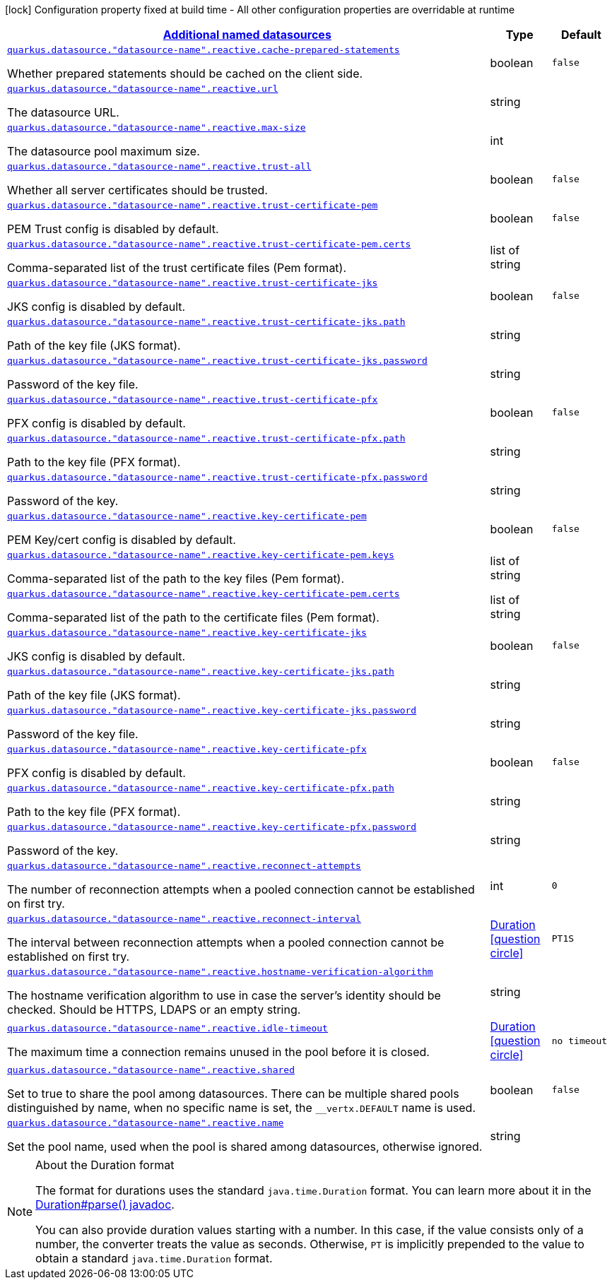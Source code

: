 [.configuration-legend]
icon:lock[title=Fixed at build time] Configuration property fixed at build time - All other configuration properties are overridable at runtime
[.configuration-reference, cols="80,.^10,.^10"]
|===

h|[[quarkus-reactive-datasource-config-group-data-sources-reactive-runtime-config-data-source-reactive-outer-named-runtime-config_quarkus.datasource.named-data-sources-additional-named-datasources]]link:#quarkus-reactive-datasource-config-group-data-sources-reactive-runtime-config-data-source-reactive-outer-named-runtime-config_quarkus.datasource.named-data-sources-additional-named-datasources[Additional named datasources]

h|Type
h|Default

a| [[quarkus-reactive-datasource-config-group-data-sources-reactive-runtime-config-data-source-reactive-outer-named-runtime-config_quarkus.datasource.-datasource-name-.reactive.cache-prepared-statements]]`link:#quarkus-reactive-datasource-config-group-data-sources-reactive-runtime-config-data-source-reactive-outer-named-runtime-config_quarkus.datasource.-datasource-name-.reactive.cache-prepared-statements[quarkus.datasource."datasource-name".reactive.cache-prepared-statements]`

[.description]
--
Whether prepared statements should be cached on the client side.
--|boolean 
|`false`


a| [[quarkus-reactive-datasource-config-group-data-sources-reactive-runtime-config-data-source-reactive-outer-named-runtime-config_quarkus.datasource.-datasource-name-.reactive.url]]`link:#quarkus-reactive-datasource-config-group-data-sources-reactive-runtime-config-data-source-reactive-outer-named-runtime-config_quarkus.datasource.-datasource-name-.reactive.url[quarkus.datasource."datasource-name".reactive.url]`

[.description]
--
The datasource URL.
--|string 
|


a| [[quarkus-reactive-datasource-config-group-data-sources-reactive-runtime-config-data-source-reactive-outer-named-runtime-config_quarkus.datasource.-datasource-name-.reactive.max-size]]`link:#quarkus-reactive-datasource-config-group-data-sources-reactive-runtime-config-data-source-reactive-outer-named-runtime-config_quarkus.datasource.-datasource-name-.reactive.max-size[quarkus.datasource."datasource-name".reactive.max-size]`

[.description]
--
The datasource pool maximum size.
--|int 
|


a| [[quarkus-reactive-datasource-config-group-data-sources-reactive-runtime-config-data-source-reactive-outer-named-runtime-config_quarkus.datasource.-datasource-name-.reactive.trust-all]]`link:#quarkus-reactive-datasource-config-group-data-sources-reactive-runtime-config-data-source-reactive-outer-named-runtime-config_quarkus.datasource.-datasource-name-.reactive.trust-all[quarkus.datasource."datasource-name".reactive.trust-all]`

[.description]
--
Whether all server certificates should be trusted.
--|boolean 
|`false`


a| [[quarkus-reactive-datasource-config-group-data-sources-reactive-runtime-config-data-source-reactive-outer-named-runtime-config_quarkus.datasource.-datasource-name-.reactive.trust-certificate-pem]]`link:#quarkus-reactive-datasource-config-group-data-sources-reactive-runtime-config-data-source-reactive-outer-named-runtime-config_quarkus.datasource.-datasource-name-.reactive.trust-certificate-pem[quarkus.datasource."datasource-name".reactive.trust-certificate-pem]`

[.description]
--
PEM Trust config is disabled by default.
--|boolean 
|`false`


a| [[quarkus-reactive-datasource-config-group-data-sources-reactive-runtime-config-data-source-reactive-outer-named-runtime-config_quarkus.datasource.-datasource-name-.reactive.trust-certificate-pem.certs]]`link:#quarkus-reactive-datasource-config-group-data-sources-reactive-runtime-config-data-source-reactive-outer-named-runtime-config_quarkus.datasource.-datasource-name-.reactive.trust-certificate-pem.certs[quarkus.datasource."datasource-name".reactive.trust-certificate-pem.certs]`

[.description]
--
Comma-separated list of the trust certificate files (Pem format).
--|list of string 
|


a| [[quarkus-reactive-datasource-config-group-data-sources-reactive-runtime-config-data-source-reactive-outer-named-runtime-config_quarkus.datasource.-datasource-name-.reactive.trust-certificate-jks]]`link:#quarkus-reactive-datasource-config-group-data-sources-reactive-runtime-config-data-source-reactive-outer-named-runtime-config_quarkus.datasource.-datasource-name-.reactive.trust-certificate-jks[quarkus.datasource."datasource-name".reactive.trust-certificate-jks]`

[.description]
--
JKS config is disabled by default.
--|boolean 
|`false`


a| [[quarkus-reactive-datasource-config-group-data-sources-reactive-runtime-config-data-source-reactive-outer-named-runtime-config_quarkus.datasource.-datasource-name-.reactive.trust-certificate-jks.path]]`link:#quarkus-reactive-datasource-config-group-data-sources-reactive-runtime-config-data-source-reactive-outer-named-runtime-config_quarkus.datasource.-datasource-name-.reactive.trust-certificate-jks.path[quarkus.datasource."datasource-name".reactive.trust-certificate-jks.path]`

[.description]
--
Path of the key file (JKS format).
--|string 
|


a| [[quarkus-reactive-datasource-config-group-data-sources-reactive-runtime-config-data-source-reactive-outer-named-runtime-config_quarkus.datasource.-datasource-name-.reactive.trust-certificate-jks.password]]`link:#quarkus-reactive-datasource-config-group-data-sources-reactive-runtime-config-data-source-reactive-outer-named-runtime-config_quarkus.datasource.-datasource-name-.reactive.trust-certificate-jks.password[quarkus.datasource."datasource-name".reactive.trust-certificate-jks.password]`

[.description]
--
Password of the key file.
--|string 
|


a| [[quarkus-reactive-datasource-config-group-data-sources-reactive-runtime-config-data-source-reactive-outer-named-runtime-config_quarkus.datasource.-datasource-name-.reactive.trust-certificate-pfx]]`link:#quarkus-reactive-datasource-config-group-data-sources-reactive-runtime-config-data-source-reactive-outer-named-runtime-config_quarkus.datasource.-datasource-name-.reactive.trust-certificate-pfx[quarkus.datasource."datasource-name".reactive.trust-certificate-pfx]`

[.description]
--
PFX config is disabled by default.
--|boolean 
|`false`


a| [[quarkus-reactive-datasource-config-group-data-sources-reactive-runtime-config-data-source-reactive-outer-named-runtime-config_quarkus.datasource.-datasource-name-.reactive.trust-certificate-pfx.path]]`link:#quarkus-reactive-datasource-config-group-data-sources-reactive-runtime-config-data-source-reactive-outer-named-runtime-config_quarkus.datasource.-datasource-name-.reactive.trust-certificate-pfx.path[quarkus.datasource."datasource-name".reactive.trust-certificate-pfx.path]`

[.description]
--
Path to the key file (PFX format).
--|string 
|


a| [[quarkus-reactive-datasource-config-group-data-sources-reactive-runtime-config-data-source-reactive-outer-named-runtime-config_quarkus.datasource.-datasource-name-.reactive.trust-certificate-pfx.password]]`link:#quarkus-reactive-datasource-config-group-data-sources-reactive-runtime-config-data-source-reactive-outer-named-runtime-config_quarkus.datasource.-datasource-name-.reactive.trust-certificate-pfx.password[quarkus.datasource."datasource-name".reactive.trust-certificate-pfx.password]`

[.description]
--
Password of the key.
--|string 
|


a| [[quarkus-reactive-datasource-config-group-data-sources-reactive-runtime-config-data-source-reactive-outer-named-runtime-config_quarkus.datasource.-datasource-name-.reactive.key-certificate-pem]]`link:#quarkus-reactive-datasource-config-group-data-sources-reactive-runtime-config-data-source-reactive-outer-named-runtime-config_quarkus.datasource.-datasource-name-.reactive.key-certificate-pem[quarkus.datasource."datasource-name".reactive.key-certificate-pem]`

[.description]
--
PEM Key/cert config is disabled by default.
--|boolean 
|`false`


a| [[quarkus-reactive-datasource-config-group-data-sources-reactive-runtime-config-data-source-reactive-outer-named-runtime-config_quarkus.datasource.-datasource-name-.reactive.key-certificate-pem.keys]]`link:#quarkus-reactive-datasource-config-group-data-sources-reactive-runtime-config-data-source-reactive-outer-named-runtime-config_quarkus.datasource.-datasource-name-.reactive.key-certificate-pem.keys[quarkus.datasource."datasource-name".reactive.key-certificate-pem.keys]`

[.description]
--
Comma-separated list of the path to the key files (Pem format).
--|list of string 
|


a| [[quarkus-reactive-datasource-config-group-data-sources-reactive-runtime-config-data-source-reactive-outer-named-runtime-config_quarkus.datasource.-datasource-name-.reactive.key-certificate-pem.certs]]`link:#quarkus-reactive-datasource-config-group-data-sources-reactive-runtime-config-data-source-reactive-outer-named-runtime-config_quarkus.datasource.-datasource-name-.reactive.key-certificate-pem.certs[quarkus.datasource."datasource-name".reactive.key-certificate-pem.certs]`

[.description]
--
Comma-separated list of the path to the certificate files (Pem format).
--|list of string 
|


a| [[quarkus-reactive-datasource-config-group-data-sources-reactive-runtime-config-data-source-reactive-outer-named-runtime-config_quarkus.datasource.-datasource-name-.reactive.key-certificate-jks]]`link:#quarkus-reactive-datasource-config-group-data-sources-reactive-runtime-config-data-source-reactive-outer-named-runtime-config_quarkus.datasource.-datasource-name-.reactive.key-certificate-jks[quarkus.datasource."datasource-name".reactive.key-certificate-jks]`

[.description]
--
JKS config is disabled by default.
--|boolean 
|`false`


a| [[quarkus-reactive-datasource-config-group-data-sources-reactive-runtime-config-data-source-reactive-outer-named-runtime-config_quarkus.datasource.-datasource-name-.reactive.key-certificate-jks.path]]`link:#quarkus-reactive-datasource-config-group-data-sources-reactive-runtime-config-data-source-reactive-outer-named-runtime-config_quarkus.datasource.-datasource-name-.reactive.key-certificate-jks.path[quarkus.datasource."datasource-name".reactive.key-certificate-jks.path]`

[.description]
--
Path of the key file (JKS format).
--|string 
|


a| [[quarkus-reactive-datasource-config-group-data-sources-reactive-runtime-config-data-source-reactive-outer-named-runtime-config_quarkus.datasource.-datasource-name-.reactive.key-certificate-jks.password]]`link:#quarkus-reactive-datasource-config-group-data-sources-reactive-runtime-config-data-source-reactive-outer-named-runtime-config_quarkus.datasource.-datasource-name-.reactive.key-certificate-jks.password[quarkus.datasource."datasource-name".reactive.key-certificate-jks.password]`

[.description]
--
Password of the key file.
--|string 
|


a| [[quarkus-reactive-datasource-config-group-data-sources-reactive-runtime-config-data-source-reactive-outer-named-runtime-config_quarkus.datasource.-datasource-name-.reactive.key-certificate-pfx]]`link:#quarkus-reactive-datasource-config-group-data-sources-reactive-runtime-config-data-source-reactive-outer-named-runtime-config_quarkus.datasource.-datasource-name-.reactive.key-certificate-pfx[quarkus.datasource."datasource-name".reactive.key-certificate-pfx]`

[.description]
--
PFX config is disabled by default.
--|boolean 
|`false`


a| [[quarkus-reactive-datasource-config-group-data-sources-reactive-runtime-config-data-source-reactive-outer-named-runtime-config_quarkus.datasource.-datasource-name-.reactive.key-certificate-pfx.path]]`link:#quarkus-reactive-datasource-config-group-data-sources-reactive-runtime-config-data-source-reactive-outer-named-runtime-config_quarkus.datasource.-datasource-name-.reactive.key-certificate-pfx.path[quarkus.datasource."datasource-name".reactive.key-certificate-pfx.path]`

[.description]
--
Path to the key file (PFX format).
--|string 
|


a| [[quarkus-reactive-datasource-config-group-data-sources-reactive-runtime-config-data-source-reactive-outer-named-runtime-config_quarkus.datasource.-datasource-name-.reactive.key-certificate-pfx.password]]`link:#quarkus-reactive-datasource-config-group-data-sources-reactive-runtime-config-data-source-reactive-outer-named-runtime-config_quarkus.datasource.-datasource-name-.reactive.key-certificate-pfx.password[quarkus.datasource."datasource-name".reactive.key-certificate-pfx.password]`

[.description]
--
Password of the key.
--|string 
|


a| [[quarkus-reactive-datasource-config-group-data-sources-reactive-runtime-config-data-source-reactive-outer-named-runtime-config_quarkus.datasource.-datasource-name-.reactive.reconnect-attempts]]`link:#quarkus-reactive-datasource-config-group-data-sources-reactive-runtime-config-data-source-reactive-outer-named-runtime-config_quarkus.datasource.-datasource-name-.reactive.reconnect-attempts[quarkus.datasource."datasource-name".reactive.reconnect-attempts]`

[.description]
--
The number of reconnection attempts when a pooled connection cannot be established on first try.
--|int 
|`0`


a| [[quarkus-reactive-datasource-config-group-data-sources-reactive-runtime-config-data-source-reactive-outer-named-runtime-config_quarkus.datasource.-datasource-name-.reactive.reconnect-interval]]`link:#quarkus-reactive-datasource-config-group-data-sources-reactive-runtime-config-data-source-reactive-outer-named-runtime-config_quarkus.datasource.-datasource-name-.reactive.reconnect-interval[quarkus.datasource."datasource-name".reactive.reconnect-interval]`

[.description]
--
The interval between reconnection attempts when a pooled connection cannot be established on first try.
--|link:https://docs.oracle.com/javase/8/docs/api/java/time/Duration.html[Duration]
  link:#duration-note-anchor[icon:question-circle[], title=More information about the Duration format]
|`PT1S`


a| [[quarkus-reactive-datasource-config-group-data-sources-reactive-runtime-config-data-source-reactive-outer-named-runtime-config_quarkus.datasource.-datasource-name-.reactive.hostname-verification-algorithm]]`link:#quarkus-reactive-datasource-config-group-data-sources-reactive-runtime-config-data-source-reactive-outer-named-runtime-config_quarkus.datasource.-datasource-name-.reactive.hostname-verification-algorithm[quarkus.datasource."datasource-name".reactive.hostname-verification-algorithm]`

[.description]
--
The hostname verification algorithm to use in case the server's identity should be checked. Should be HTTPS, LDAPS or an empty string.
--|string 
|


a| [[quarkus-reactive-datasource-config-group-data-sources-reactive-runtime-config-data-source-reactive-outer-named-runtime-config_quarkus.datasource.-datasource-name-.reactive.idle-timeout]]`link:#quarkus-reactive-datasource-config-group-data-sources-reactive-runtime-config-data-source-reactive-outer-named-runtime-config_quarkus.datasource.-datasource-name-.reactive.idle-timeout[quarkus.datasource."datasource-name".reactive.idle-timeout]`

[.description]
--
The maximum time a connection remains unused in the pool before it is closed.
--|link:https://docs.oracle.com/javase/8/docs/api/java/time/Duration.html[Duration]
  link:#duration-note-anchor[icon:question-circle[], title=More information about the Duration format]
|`no timeout`


a| [[quarkus-reactive-datasource-config-group-data-sources-reactive-runtime-config-data-source-reactive-outer-named-runtime-config_quarkus.datasource.-datasource-name-.reactive.shared]]`link:#quarkus-reactive-datasource-config-group-data-sources-reactive-runtime-config-data-source-reactive-outer-named-runtime-config_quarkus.datasource.-datasource-name-.reactive.shared[quarkus.datasource."datasource-name".reactive.shared]`

[.description]
--
Set to true to share the pool among datasources. There can be multiple shared pools distinguished by name, when no specific name is set, the `__vertx.DEFAULT` name is used.
--|boolean 
|`false`


a| [[quarkus-reactive-datasource-config-group-data-sources-reactive-runtime-config-data-source-reactive-outer-named-runtime-config_quarkus.datasource.-datasource-name-.reactive.name]]`link:#quarkus-reactive-datasource-config-group-data-sources-reactive-runtime-config-data-source-reactive-outer-named-runtime-config_quarkus.datasource.-datasource-name-.reactive.name[quarkus.datasource."datasource-name".reactive.name]`

[.description]
--
Set the pool name, used when the pool is shared among datasources, otherwise ignored.
--|string 
|

|===
ifndef::no-duration-note[]
[NOTE]
[[duration-note-anchor]]
.About the Duration format
====
The format for durations uses the standard `java.time.Duration` format.
You can learn more about it in the link:https://docs.oracle.com/javase/8/docs/api/java/time/Duration.html#parse-java.lang.CharSequence-[Duration#parse() javadoc].

You can also provide duration values starting with a number.
In this case, if the value consists only of a number, the converter treats the value as seconds.
Otherwise, `PT` is implicitly prepended to the value to obtain a standard `java.time.Duration` format.
====
endif::no-duration-note[]
